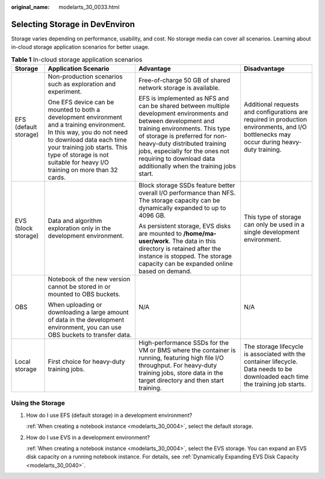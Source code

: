 :original_name: modelarts_30_0033.html

.. _modelarts_30_0033:

Selecting Storage in DevEnviron
===============================

Storage varies depending on performance, usability, and cost. No storage media can cover all scenarios. Learning about in-cloud storage application scenarios for better usage.

.. table:: **Table 1** In-cloud storage application scenarios

   +-----------------------+------------------------------------------------------------------------------------------------------------------------------------------------------------------------------------------------------------------------------------------------------------------+----------------------------------------------------------------------------------------------------------------------------------------------------------------------------------------------------------------------------------------------------------------------------------------------------------------------------+-------------------------------------------------------------------------------------------------------------------------------------------+
   | Storage               | Application Scenario                                                                                                                                                                                                                                             | Advantage                                                                                                                                                                                                                                                                                                                  | Disadvantage                                                                                                                              |
   +=======================+==================================================================================================================================================================================================================================================================+============================================================================================================================================================================================================================================================================================================================+===========================================================================================================================================+
   | EFS (default storage) | Non-production scenarios such as exploration and experiment.                                                                                                                                                                                                     | Free-of-charge 50 GB of shared network storage is available.                                                                                                                                                                                                                                                               | Additional requests and configurations are required in production environments, and I/O bottlenecks may occur during heavy-duty training. |
   |                       |                                                                                                                                                                                                                                                                  |                                                                                                                                                                                                                                                                                                                            |                                                                                                                                           |
   |                       | One EFS device can be mounted to both a development environment and a training environment. In this way, you do not need to download data each time your training job starts. This type of storage is not suitable for heavy I/O training on more than 32 cards. | EFS is implemented as NFS and can be shared between multiple development environments and between development and training environments. This type of storage is preferred for non-heavy-duty distributed training jobs, especially for the ones not requiring to download data additionally when the training jobs start. |                                                                                                                                           |
   +-----------------------+------------------------------------------------------------------------------------------------------------------------------------------------------------------------------------------------------------------------------------------------------------------+----------------------------------------------------------------------------------------------------------------------------------------------------------------------------------------------------------------------------------------------------------------------------------------------------------------------------+-------------------------------------------------------------------------------------------------------------------------------------------+
   | EVS (block storage)   | Data and algorithm exploration only in the development environment.                                                                                                                                                                                              | Block storage SSDs feature better overall I/O performance than NFS. The storage capacity can be dynamically expanded to up to 4096 GB.                                                                                                                                                                                     | This type of storage can only be used in a single development environment.                                                                |
   |                       |                                                                                                                                                                                                                                                                  |                                                                                                                                                                                                                                                                                                                            |                                                                                                                                           |
   |                       |                                                                                                                                                                                                                                                                  | As persistent storage, EVS disks are mounted to **/home/ma-user/work**. The data in this directory is retained after the instance is stopped. The storage capacity can be expanded online based on demand.                                                                                                                 |                                                                                                                                           |
   +-----------------------+------------------------------------------------------------------------------------------------------------------------------------------------------------------------------------------------------------------------------------------------------------------+----------------------------------------------------------------------------------------------------------------------------------------------------------------------------------------------------------------------------------------------------------------------------------------------------------------------------+-------------------------------------------------------------------------------------------------------------------------------------------+
   | OBS                   | Notebook of the new version cannot be stored in or mounted to OBS buckets.                                                                                                                                                                                       | N/A                                                                                                                                                                                                                                                                                                                        | N/A                                                                                                                                       |
   |                       |                                                                                                                                                                                                                                                                  |                                                                                                                                                                                                                                                                                                                            |                                                                                                                                           |
   |                       | When uploading or downloading a large amount of data in the development environment, you can use OBS buckets to transfer data.                                                                                                                                   |                                                                                                                                                                                                                                                                                                                            |                                                                                                                                           |
   +-----------------------+------------------------------------------------------------------------------------------------------------------------------------------------------------------------------------------------------------------------------------------------------------------+----------------------------------------------------------------------------------------------------------------------------------------------------------------------------------------------------------------------------------------------------------------------------------------------------------------------------+-------------------------------------------------------------------------------------------------------------------------------------------+
   | Local storage         | First choice for heavy-duty training jobs.                                                                                                                                                                                                                       | High-performance SSDs for the VM or BMS where the container is running, featuring high file I/O throughput. For heavy-duty training jobs, store data in the target directory and then start training.                                                                                                                      | The storage lifecycle is associated with the container lifecycle. Data needs to be downloaded each time the training job starts.          |
   +-----------------------+------------------------------------------------------------------------------------------------------------------------------------------------------------------------------------------------------------------------------------------------------------------+----------------------------------------------------------------------------------------------------------------------------------------------------------------------------------------------------------------------------------------------------------------------------------------------------------------------------+-------------------------------------------------------------------------------------------------------------------------------------------+

Using the Storage
-----------------

#. How do I use EFS (default storage) in a development environment?

   :ref:`When creating a notebook instance <modelarts_30_0004>`, select the default storage.

#. How do I use EVS in a development environment?

   :ref:`When creating a notebook instance <modelarts_30_0004>`, select the EVS storage. You can expand an EVS disk capacity on a running notebook instance. For details, see :ref:`Dynamically Expanding EVS Disk Capacity <modelarts_30_0040>`.
